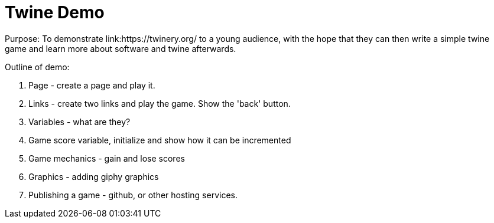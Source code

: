 = Twine Demo
Purpose: To demonstrate link:https://twinery.org/ to a young audience, with the hope that they can then write a simple twine game and learn more about software and twine afterwards.

Outline of demo:

. Page - create a page and play it.

. Links - create two links and play the game. Show the 'back' button.

. Variables - what are they?

. Game score variable, initialize and show how it can be incremented 

. Game mechanics - gain and lose scores

. Graphics - adding giphy graphics

. Publishing a game - github, or other hosting services.
